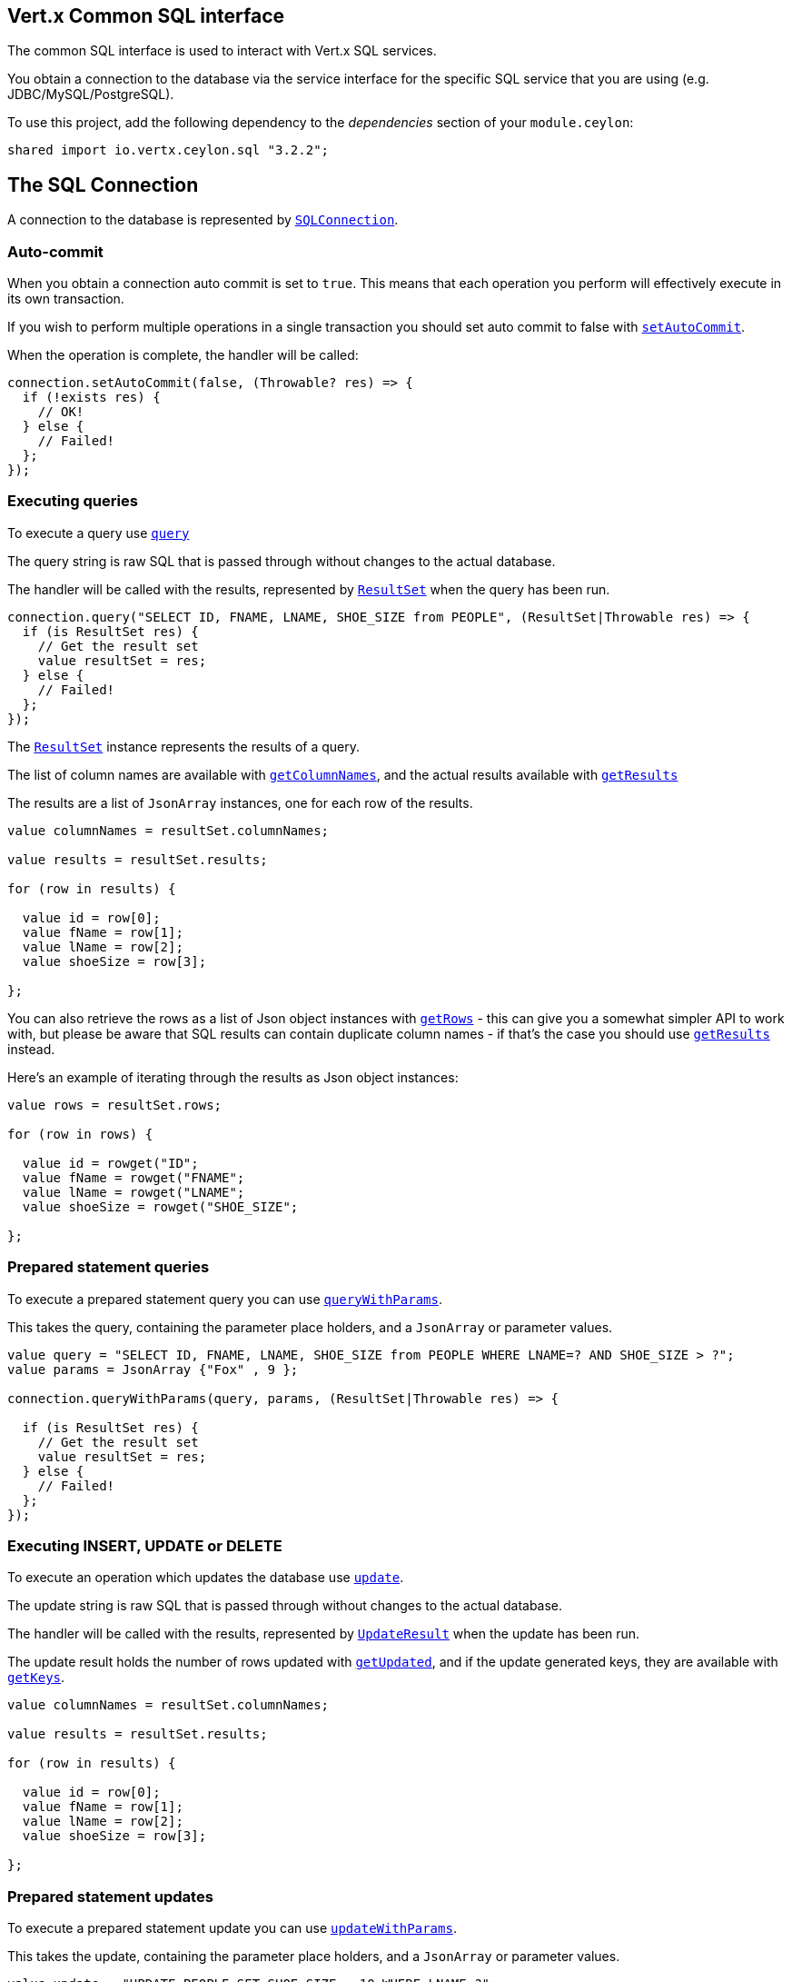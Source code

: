 == Vert.x Common SQL interface

The common SQL interface is used to interact with Vert.x SQL services.

You obtain a connection to the database via the service interface for the specific SQL service that
you are using (e.g. JDBC/MySQL/PostgreSQL).

To use this project, add the following dependency to the _dependencies_ section of your `module.ceylon`:

[source,xml,subs="+attributes"]
----
shared import io.vertx.ceylon.sql "3.2.2";
----

== The SQL Connection

A connection to the database is represented by `link:../../ceylondoc/vertx-sql//SQLConnection.type.html[SQLConnection]`.

=== Auto-commit

When you obtain a connection auto commit is set to `true`. This means that each operation you perform will effectively
execute in its own transaction.

If you wish to perform multiple operations in a single transaction you should set auto commit to false with
`link:../../ceylondoc/vertx-sql//SQLConnection.type.html#setAutoCommit(boolean,%20io.vertx.core.Handler)[setAutoCommit]`.

When the operation is complete, the handler will be called:

[source,java]
----
connection.setAutoCommit(false, (Throwable? res) => {
  if (!exists res) {
    // OK!
  } else {
    // Failed!
  };
});

----

=== Executing queries

To execute a query use `link:../../ceylondoc/vertx-sql//SQLConnection.type.html#query(java.lang.String,%20io.vertx.core.Handler)[query]`

The query string is raw SQL that is passed through without changes to the actual database.

The handler will be called with the results, represented by `link:../../ceylondoc/vertx-sql//ResultSet.type.html[ResultSet]` when the query has
been run.

[source,java]
----
connection.query("SELECT ID, FNAME, LNAME, SHOE_SIZE from PEOPLE", (ResultSet|Throwable res) => {
  if (is ResultSet res) {
    // Get the result set
    value resultSet = res;
  } else {
    // Failed!
  };
});

----

The `link:../../ceylondoc/vertx-sql//ResultSet.type.html[ResultSet]` instance represents the results of a query.

The list of column names are available with `link:../../ceylondoc/vertx-sql//ResultSet.type.html#getColumnNames()[getColumnNames]`, and the actual results
available with `link:../../ceylondoc/vertx-sql//ResultSet.type.html#getResults()[getResults]`

The results are a list of `JsonArray` instances, one for each row of the results.

[source,java]
----

value columnNames = resultSet.columnNames;

value results = resultSet.results;

for (row in results) {

  value id = row[0];
  value fName = row[1];
  value lName = row[2];
  value shoeSize = row[3];

};


----

You can also retrieve the rows as a list of Json object instances with `link:../../ceylondoc/vertx-sql//ResultSet.type.html#getRows()[getRows]` -
this can give you a somewhat simpler API to work with, but please be aware that SQL results can contain duplicate
column names - if that's the case you should use `link:../../ceylondoc/vertx-sql//ResultSet.type.html#getResults()[getResults]` instead.

Here's an example of iterating through the results as Json object instances:

[source,java]
----

value rows = resultSet.rows;

for (row in rows) {

  value id = rowget("ID";
  value fName = rowget("FNAME";
  value lName = rowget("LNAME";
  value shoeSize = rowget("SHOE_SIZE";

};


----

=== Prepared statement queries

To execute a prepared statement query you can use
`link:../../ceylondoc/vertx-sql//SQLConnection.type.html#queryWithParams(java.lang.String,%20io.vertx.core.json.JsonArray,%20io.vertx.core.Handler)[queryWithParams]`.

This takes the query, containing the parameter place holders, and a `JsonArray` or parameter
values.

[source,java]
----

value query = "SELECT ID, FNAME, LNAME, SHOE_SIZE from PEOPLE WHERE LNAME=? AND SHOE_SIZE > ?";
value params = JsonArray {"Fox" , 9 };

connection.queryWithParams(query, params, (ResultSet|Throwable res) => {

  if (is ResultSet res) {
    // Get the result set
    value resultSet = res;
  } else {
    // Failed!
  };
});


----

=== Executing INSERT, UPDATE or DELETE

To execute an operation which updates the database use `link:../../ceylondoc/vertx-sql//SQLConnection.type.html#update(java.lang.String,%20io.vertx.core.Handler)[update]`.

The update string is raw SQL that is passed through without changes to the actual database.

The handler will be called with the results, represented by `link:../../ceylondoc/vertx-sql//UpdateResult.type.html[UpdateResult]` when the update has
been run.

The update result holds the number of rows updated with `link:../../ceylondoc/vertx-sql//UpdateResult.type.html#getUpdated()[getUpdated]`, and
if the update generated keys, they are available with `link:../../ceylondoc/vertx-sql//UpdateResult.type.html#getKeys()[getKeys]`.

[source,java]
----

value columnNames = resultSet.columnNames;

value results = resultSet.results;

for (row in results) {

  value id = row[0];
  value fName = row[1];
  value lName = row[2];
  value shoeSize = row[3];

};


----

=== Prepared statement updates

To execute a prepared statement update you can use
`link:../../ceylondoc/vertx-sql//SQLConnection.type.html#updateWithParams(java.lang.String,%20io.vertx.core.json.JsonArray,%20io.vertx.core.Handler)[updateWithParams]`.

This takes the update, containing the parameter place holders, and a `JsonArray` or parameter
values.

[source,java]
----

value update = "UPDATE PEOPLE SET SHOE_SIZE = 10 WHERE LNAME=?";
value params = JsonArray {"Fox" };

connection.updateWithParams(update, params, (UpdateResult|Throwable res) => {

  if (is UpdateResult res) {

    value updateResult = res;

    print("No. of rows updated: ``updateResult.updated``");

  } else {

    // Failed!

  };
});


----

=== Callable statements

To execute a callable statement (either SQL functions or SQL procedures) you can use
`link:../../ceylondoc/vertx-sql//SQLConnection.type.html#callWithParams(java.lang.String,%20io.vertx.core.json.JsonArray,%20io.vertx.core.json.JsonArray,%20io.vertx.core.Handler)[callWithParams]`.

This takes the callable statement using the standard JDBC format `{ call func_proc_name() }`, optionally including
parameter place holders e.g.: `{ call func_proc_name(?, ?) }`, a `JsonArray` containing the
parameter values and finally a `JsonArray` containing the
output types e.g.: `[null, 'VARCHAR']`.

A SQL function returns some output using the `return` keyword, and in this case one can call it like this:

[source,java]
----
// Assume that there is a SQL function like this:
//
// create function one_hour_ago() returns timestamp
//    return now() - 1 hour;

// note that you do not need to declare the output for functions
value func = "{ call one_hour_ago() }";

connection.call(func, (ResultSet|Throwable res) => {

  if (is ResultSet res) {
    value result = res;
  } else {
    // Failed!
  };
});

----

When working with Procedures you and still return values from your procedures via its arguments, in the case you do
not return anything the usage is as follows:

[source,java]
----
// Assume that there is a SQL procedure like this:
//
// create procedure new_customer(firstname varchar(50), lastname varchar(50))
//   modifies sql data
//   insert into customers values (default, firstname, lastname, current_timestamp);

value func = "{ call new_customer(?, ?) }";

connection.callWithParams(func, JsonArray {"John" , "Doe" }, null, (ResultSet|Throwable res) => {

  if (is ResultSet res) {
    // Success!
  } else {
    // Failed!
  };
});

----

However you can also return values like this:

[source,java]
----
Code not translatable
----

Note that the index of the arguments matches the index of the `?` and that the output parameters expect to be a
String describing the type you want to receive.

To avoid ambiguation the implementations are expected to follow the following rules:

* When a place holder in the `IN` array is `NOT NULL` it will be taken
* When the `IN` value is NULL a check is performed on the OUT
  * When the `OUT` value is not null it will be registered as a output parameter
  * When the `OUT` is also null it is expected that the IN value is the `NULL` value.

The registered `OUT` parameters will be available as an array in the result set under the output property.

=== Executing other operations

To execute any other database operation, e.g. a `CREATE TABLE` you can use
`link:../../ceylondoc/vertx-sql//SQLConnection.type.html#execute(java.lang.String,%20io.vertx.core.Handler)[execute]`.

The string is passed through without changes to the actual database. The handler is called when the operation
is complete

[source,java]
----

value sql = "CREATE TABLE PEOPLE (ID int generated by default as identity (start with 1 increment by 1) not null,FNAME varchar(255), LNAME varchar(255), SHOE_SIZE int);";

connection.execute(sql, (Throwable? execute) => {
  if (!exists execute) {
    print("Table created !");
  } else {
    // Failed!
  };
});


----

=== Using transactions

To use transactions first set auto-commit to false with `link:../../ceylondoc/vertx-sql//SQLConnection.type.html#setAutoCommit(boolean,%20io.vertx.core.Handler)[setAutoCommit]`.

You then do your transactional operations and when you want to commit or rollback use
`link:../../ceylondoc/vertx-sql//SQLConnection.type.html#commit(io.vertx.core.Handler)[commit]` or
`link:../../ceylondoc/vertx-sql//SQLConnection.type.html#rollback(io.vertx.core.Handler)[rollback]`.

Once the commit/rollback is complete the handler will be called and the next transaction will be automatically started.

[source,java]
----

// Do stuff with connection - updates etc

// Now commit

connection.commit((Throwable? res) => {
  if (!exists res) {
    // Committed OK!
  } else {
    // Failed!
  };
});


----

=== Closing connections

When you've done with the connection you should return it to the pool with `link:../../ceylondoc/vertx-sql//SQLConnection.type.html#close(io.vertx.core.Handler)[close]`.